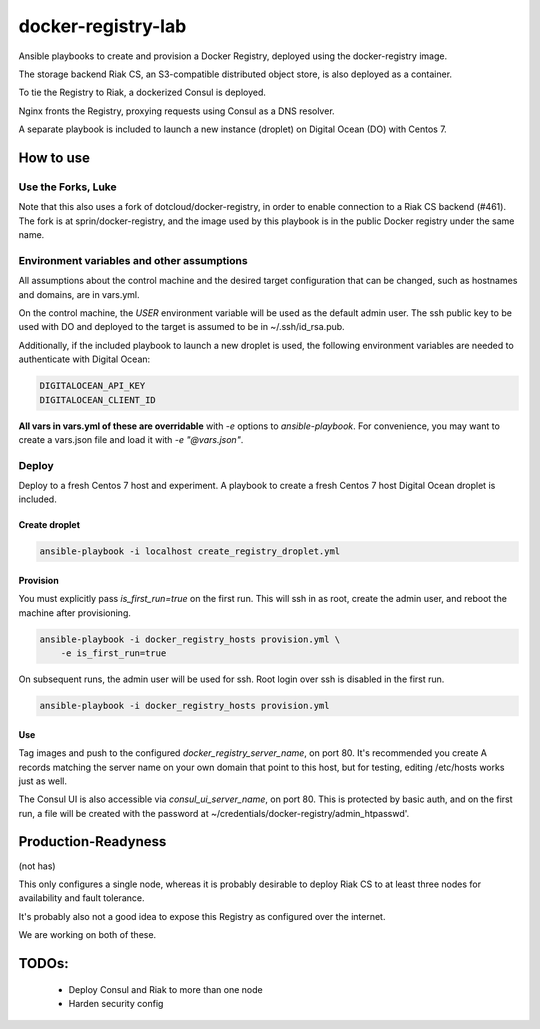 ===================
docker-registry-lab
===================

Ansible playbooks to create and provision a Docker Registry, deployed
using the docker-registry image.

The storage backend Riak CS, an S3-compatible distributed object store, is
also deployed as a container.

To tie the Registry to Riak, a dockerized Consul is deployed.

Nginx fronts the Registry, proxying requests using Consul as a DNS resolver.

A separate playbook is included to launch a new instance (droplet)
on Digital Ocean (DO) with Centos 7.

How to use
==========

Use the Forks, Luke
-------------------

Note that this also uses a fork of dotcloud/docker-registry, in order to
enable connection to a Riak CS backend (#461). The fork is at
sprin/docker-registry, and the image used by this playbook is in the public
Docker registry under the same name.

Environment variables and other assumptions
-------------------------------------------

All assumptions about the control machine and the desired target configuration
that can be changed, such as hostnames and domains, are in vars.yml.

On the control machine, the `USER` environment variable will be used as the
default admin user. The ssh public key to be used with DO and deployed to the
target is assumed to be in ~/.ssh/id_rsa.pub.

Additionally, if the included playbook to launch a new droplet is used, the
following environment variables are needed to authenticate with Digital Ocean:

.. code::

   DIGITALOCEAN_API_KEY
   DIGITALOCEAN_CLIENT_ID

**All vars in vars.yml of these are overridable** with `-e` options to
`ansible-playbook`.  For convenience, you may want to create a vars.json file
and load it with `-e "@vars.json"`.

Deploy
------

Deploy to a fresh Centos 7 host and experiment. A playbook to create
a fresh Centos 7 host Digital Ocean droplet is included.

Create droplet
..............

.. code::

   ansible-playbook -i localhost create_registry_droplet.yml

Provision
.........

You must explicitly pass `is_first_run=true` on the first run.
This will ssh in as root, create the admin user, and reboot the machine
after provisioning.

.. code::

   ansible-playbook -i docker_registry_hosts provision.yml \
       -e is_first_run=true

On subsequent runs, the admin user will be used for ssh. Root login over ssh
is disabled in the first run.

.. code::

   ansible-playbook -i docker_registry_hosts provision.yml

Use
...

Tag images and push to the configured `docker_registry_server_name`, on port
80. It's recommended you create A records matching the server name on your own
domain that point to this host, but for testing, editing /etc/hosts works
just as well.

The Consul UI is also accessible via `consul_ui_server_name`, on port 80. This
is protected by basic auth, and on the first run, a file will be created with
the password at ~/credentials/docker-registry/admin_htpasswd'.

Production-Readyness
====================

(not has)

This only configures a single node, whereas it is probably desirable to
deploy Riak CS to at least three nodes for availability and fault tolerance.

It's probably also not a good idea to expose this Registry as configured over
the internet.

We are working on both of these.

TODOs:
======
 - Deploy Consul and Riak to more than one node
 - Harden security config

